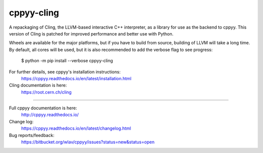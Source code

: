 cppyy-cling
===========

A repackaging of Cling, the LLVM-based interactive C++ interpreter, as a
library for use as the backend to cppyy. This version of Cling is patched for
improved performance and better use with Python.

Wheels are available for the major platforms, but if you have to build from
source, building of LLVM will take a long time. By default, all cores will be
used, but it is also recommended to add the verbose flag to see progress:

  $ python -m pip install --verbose cppyy-cling

For further details, see cppyy's installation instructions:
  https://cppyy.readthedocs.io/en/latest/installation.html


Cling documentation is here:
  https://root.cern.ch/cling

----

Full cppyy documentation is here:
  http://cppyy.readthedocs.io/

Change log:
  https://cppyy.readthedocs.io/en/latest/changelog.html

Bug reports/feedback:
  https://bitbucket.org/wlav/cppyy/issues?status=new&status=open
